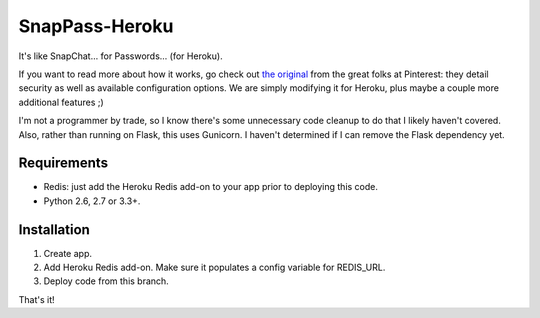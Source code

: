 ========
SnapPass-Heroku
========

|build|

.. |build| image:: https://travis-ci.org/samteezy/snappass-heroku.svg
    :target: http://travis-ci.org/samteezy/snappass-heroku
    :alt: Build status

It's like SnapChat... for Passwords... (for Heroku).

If you want to read more about how it works, go check out `the original`__ from the great folks at Pinterest: they detail security as well as available configuration options. We are simply modifying it for Heroku, plus maybe a couple more additional features ;)

I'm not a programmer by trade, so I know there's some unnecessary code cleanup to do that I likely haven't covered. Also, rather than running on Flask, this uses Gunicorn. I haven't determined if I can remove the Flask dependency yet.

.. __: https://github.com/pinterest/snappass

Requirements
------------

* Redis: just add the Heroku Redis add-on to your app prior to deploying this code.
* Python 2.6, 2.7 or 3.3+.

Installation
------------

1. Create app.
2. Add Heroku Redis add-on. Make sure it populates a config variable for REDIS_URL.
3. Deploy code from this branch.

That's it!
